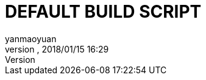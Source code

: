 = DEFAULT BUILD SCRIPT
:author: yanmaoyuan
:revnumber:
:revdate: 2018/01/15 16:29
:experimental:
:keywords:
ifdef::env-github,env-browser[:outfilesuffix: .adoc]
